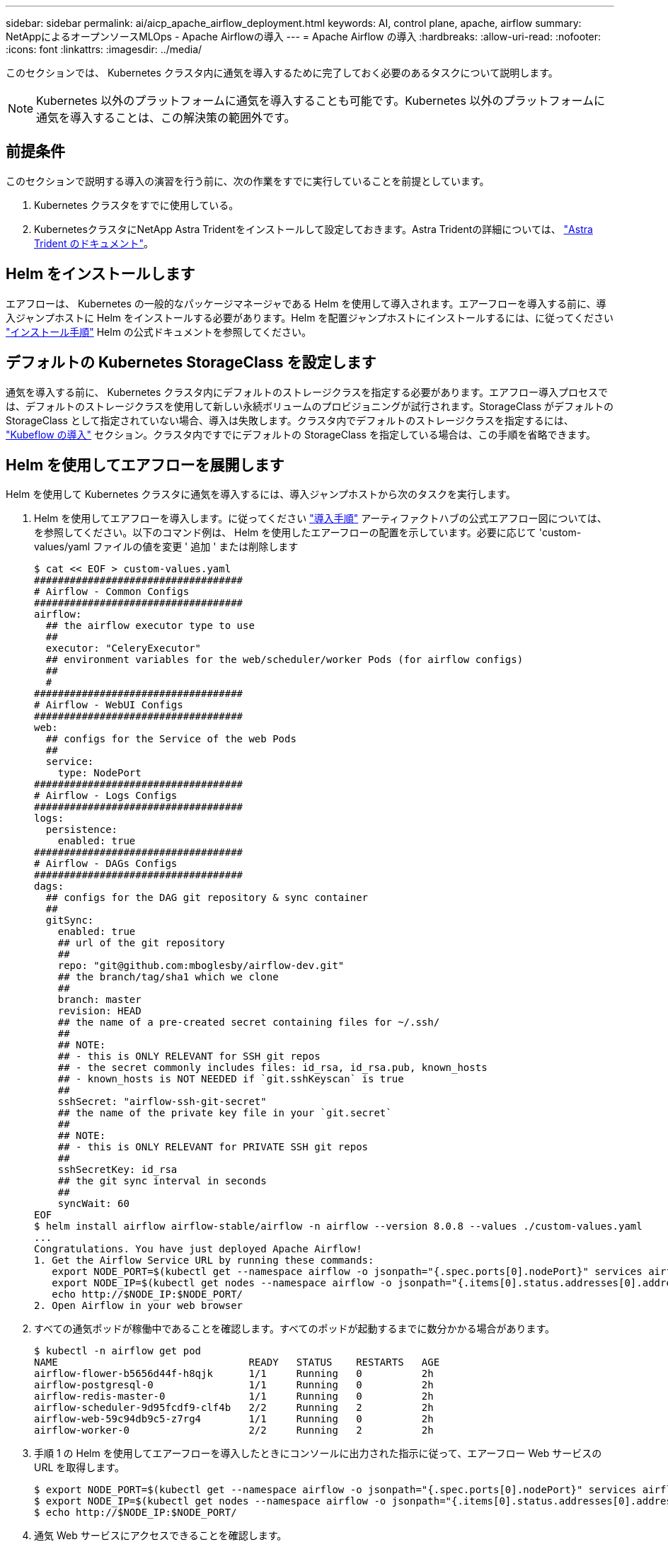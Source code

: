 ---
sidebar: sidebar 
permalink: ai/aicp_apache_airflow_deployment.html 
keywords: AI, control plane, apache, airflow 
summary: NetAppによるオープンソースMLOps - Apache Airflowの導入 
---
= Apache Airflow の導入
:hardbreaks:
:allow-uri-read: 
:nofooter: 
:icons: font
:linkattrs: 
:imagesdir: ../media/


[role="lead"]
このセクションでは、 Kubernetes クラスタ内に通気を導入するために完了しておく必要のあるタスクについて説明します。


NOTE: Kubernetes 以外のプラットフォームに通気を導入することも可能です。Kubernetes 以外のプラットフォームに通気を導入することは、この解決策の範囲外です。



== 前提条件

このセクションで説明する導入の演習を行う前に、次の作業をすでに実行していることを前提としています。

. Kubernetes クラスタをすでに使用している。
. KubernetesクラスタにNetApp Astra Tridentをインストールして設定しておきます。Astra Tridentの詳細については、 link:https://docs.netapp.com/us-en/trident/index.html["Astra Trident のドキュメント"]。




== Helm をインストールします

エアフローは、 Kubernetes の一般的なパッケージマネージャである Helm を使用して導入されます。エアーフローを導入する前に、導入ジャンプホストに Helm をインストールする必要があります。Helm を配置ジャンプホストにインストールするには、に従ってください https://helm.sh/docs/intro/install/["インストール手順"^] Helm の公式ドキュメントを参照してください。



== デフォルトの Kubernetes StorageClass を設定します

通気を導入する前に、 Kubernetes クラスタ内にデフォルトのストレージクラスを指定する必要があります。エアフロー導入プロセスでは、デフォルトのストレージクラスを使用して新しい永続ボリュームのプロビジョニングが試行されます。StorageClass がデフォルトの StorageClass として指定されていない場合、導入は失敗します。クラスタ内でデフォルトのストレージクラスを指定するには、 link:aicp_kubeflow_deployment_overview.html["Kubeflow の導入"] セクション。クラスタ内ですでにデフォルトの StorageClass を指定している場合は、この手順を省略できます。



== Helm を使用してエアフローを展開します

Helm を使用して Kubernetes クラスタに通気を導入するには、導入ジャンプホストから次のタスクを実行します。

. Helm を使用してエアフローを導入します。に従ってください https://artifacthub.io/packages/helm/airflow-helm/airflow["導入手順"^] アーティファクトハブの公式エアフロー図については、を参照してください。以下のコマンド例は、 Helm を使用したエアーフローの配置を示しています。必要に応じて 'custom-values/yaml ファイルの値を変更 ' 追加 ' または削除します
+
....
$ cat << EOF > custom-values.yaml
###################################
# Airflow - Common Configs
###################################
airflow:
  ## the airflow executor type to use
  ##
  executor: "CeleryExecutor"
  ## environment variables for the web/scheduler/worker Pods (for airflow configs)
  ##
  #
###################################
# Airflow - WebUI Configs
###################################
web:
  ## configs for the Service of the web Pods
  ##
  service:
    type: NodePort
###################################
# Airflow - Logs Configs
###################################
logs:
  persistence:
    enabled: true
###################################
# Airflow - DAGs Configs
###################################
dags:
  ## configs for the DAG git repository & sync container
  ##
  gitSync:
    enabled: true
    ## url of the git repository
    ##
    repo: "git@github.com:mboglesby/airflow-dev.git"
    ## the branch/tag/sha1 which we clone
    ##
    branch: master
    revision: HEAD
    ## the name of a pre-created secret containing files for ~/.ssh/
    ##
    ## NOTE:
    ## - this is ONLY RELEVANT for SSH git repos
    ## - the secret commonly includes files: id_rsa, id_rsa.pub, known_hosts
    ## - known_hosts is NOT NEEDED if `git.sshKeyscan` is true
    ##
    sshSecret: "airflow-ssh-git-secret"
    ## the name of the private key file in your `git.secret`
    ##
    ## NOTE:
    ## - this is ONLY RELEVANT for PRIVATE SSH git repos
    ##
    sshSecretKey: id_rsa
    ## the git sync interval in seconds
    ##
    syncWait: 60
EOF
$ helm install airflow airflow-stable/airflow -n airflow --version 8.0.8 --values ./custom-values.yaml
...
Congratulations. You have just deployed Apache Airflow!
1. Get the Airflow Service URL by running these commands:
   export NODE_PORT=$(kubectl get --namespace airflow -o jsonpath="{.spec.ports[0].nodePort}" services airflow-web)
   export NODE_IP=$(kubectl get nodes --namespace airflow -o jsonpath="{.items[0].status.addresses[0].address}")
   echo http://$NODE_IP:$NODE_PORT/
2. Open Airflow in your web browser
....
. すべての通気ポッドが稼働中であることを確認します。すべてのポッドが起動するまでに数分かかる場合があります。
+
....
$ kubectl -n airflow get pod
NAME                                READY   STATUS    RESTARTS   AGE
airflow-flower-b5656d44f-h8qjk      1/1     Running   0          2h
airflow-postgresql-0                1/1     Running   0          2h
airflow-redis-master-0              1/1     Running   0          2h
airflow-scheduler-9d95fcdf9-clf4b   2/2     Running   2          2h
airflow-web-59c94db9c5-z7rg4        1/1     Running   0          2h
airflow-worker-0                    2/2     Running   2          2h
....
. 手順 1 の Helm を使用してエアーフローを導入したときにコンソールに出力された指示に従って、エアーフロー Web サービスの URL を取得します。
+
....
$ export NODE_PORT=$(kubectl get --namespace airflow -o jsonpath="{.spec.ports[0].nodePort}" services airflow-web)
$ export NODE_IP=$(kubectl get nodes --namespace airflow -o jsonpath="{.items[0].status.addresses[0].address}")
$ echo http://$NODE_IP:$NODE_PORT/
....
. 通気 Web サービスにアクセスできることを確認します。


image:aicp_imageaa1.png["入力/出力ダイアログを示す図、または書き込まれた内容を表す図"]

